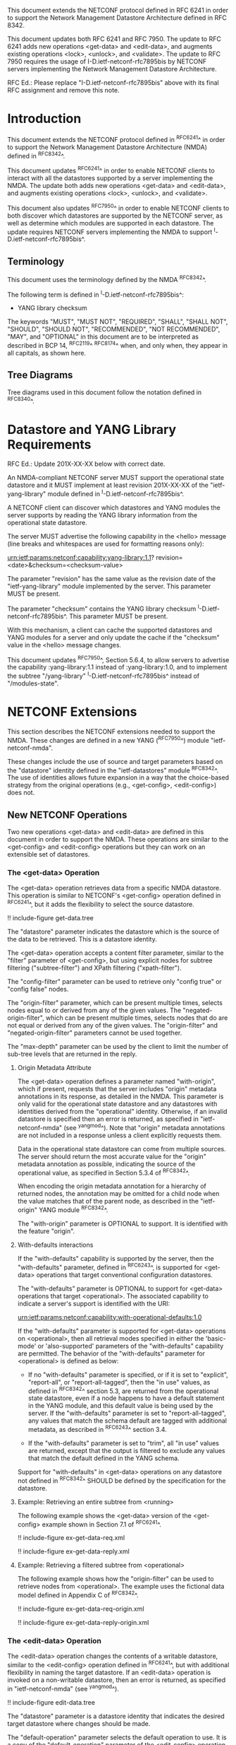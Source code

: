 #
# NMDA Changes for NETCONF
#

This document extends the NETCONF protocol defined in RFC 6241 in
order to support the Network Management Datastore Architecture
defined in RFC 8342.

This document updates both RFC 6241 and RFC 7950.  The update to
RFC 6241 adds new operations <get-data> and <edit-data>, and
augments existing operations <lock>, <unlock>, and <validate>.
The update to RFC 7950 requires the usage of I-D.ietf-netconf-rfc7895bis
by NETCONF servers implementing the Network Management Datastore
Architecture.

RFC Ed.: Please replace "I-D.ietf-netconf-rfc7895bis" above with
its final RFC assignment and remove this note.

* Introduction

This document extends the NETCONF protocol defined in ^RFC6241^ in
order to support the Network Management Datastore Architecture (NMDA)
defined in ^RFC8342^.

This document updates ^RFC6241^ in order to enable NETCONF clients to
interact with all the datastores supported by a server implementing
the NMDA.  The update both adds new operations <get-data> and
<edit-data>, and augments existing operations <lock>, <unlock>, and
<validate>.

This document also updates ^RFC7950^ in order to enable NETCONF
clients to both discover which datastores are supported by the
NETCONF server, as well as determine which modules are supported
in each datastore.  The update requires NETCONF servers implementing
the NMDA to support ^I-D.ietf-netconf-rfc7895bis^.

** Terminology

This document uses the terminology defined by the NMDA
^RFC8342^.

The following term is defined in ^I-D.ietf-netconf-rfc7895bis^:

- YANG library checksum

The keywords "MUST", "MUST NOT", "REQUIRED", "SHALL", "SHALL NOT",
"SHOULD", "SHOULD NOT", "RECOMMENDED", "NOT RECOMMENDED", "MAY", and
"OPTIONAL" in this document are to be interpreted as described in BCP
14, ^RFC2119^ ^RFC8174^ when, and only when, they appear in all capitals,
as shown here.

** Tree Diagrams

Tree diagrams used in this document follow the notation defined in
^RFC8340^.

* Datastore and YANG Library Requirements

RFC Ed.: Update 201X-XX-XX below with correct date.

An NMDA-compliant NETCONF server MUST support the operational state
datastore and it MUST implement at least revision 201X-XX-XX of the
"ietf-yang-library" module defined in ^I-D.ietf-netconf-rfc7895bis^.

A NETCONF client can discover which datastores and YANG modules the
server supports by reading the YANG library information from the
operational state datastore.

The server MUST advertise the following capability in the <hello>
message (line breaks and whitespaces are used for formatting reasons
only):

  urn:ietf:params:netconf:capability:yang-library:1.1?
    revision=<date>&checksum=<checksum-value>

The parameter "revision" has the same value as the revision date of
the "ietf-yang-library" module implemented by the server.  This
parameter MUST be present.

The parameter "checksum" contains the YANG library checksum
^I-D.ietf-netconf-rfc7895bis^.  This parameter MUST be present.

With this mechanism, a client can cache the supported datastores and
YANG modules for a server and only update the cache if the "checksum"
value in the <hello> message changes.

This document updates ^RFC7950^, Section 5.6.4, to allow servers to
advertise the capability :yang-library:1.1 instead of
:yang-library:1.0, and to implement the subtree "/yang-library"
^I-D.ietf-netconf-rfc7895bis^ instead of "/modules-state".

* NETCONF Extensions

This section describes the NETCONF extensions needed to support the
NMDA.  These changes are defined in a new YANG (^RFC7950^) module
"ietf-netconf-nmda".

These changes include the use of source and target parameters based on
the "datastore" identity defined in the "ietf-datastores" module
^RFC8342^.  The use of identities allows
future expansion in a way that the choice-based strategy from the
original operations (e.g., <get-config>, <edit-config>) does not.

** New NETCONF Operations

Two new operations <get-data> and <edit-data> are defined in this
document in order to support the NMDA. These operations are similar
to the <get-config> and <edit-config> operations but they can work
on an extensible set of datastores.

*** The <get-data> Operation

The <get-data> operation retrieves data from a specific NMDA
datastore.  This operation is similar to NETCONF's <get-config>
operation defined in ^RFC6241^, but it adds the flexibility to
select the source datastore.

!! include-figure get-data.tree

The "datastore" parameter indicates the datastore which is the source
of the data to be retrieved.  This is a datastore identity.

The <get-data> operation accepts a content filter parameter, similar
to the "filter" parameter of <get-config>, but using explicit nodes
for subtree filtering ("subtree-filter") and XPath filtering
("xpath-filter").

The "config-filter" parameter can be used to retrieve only "config
true" or "config false" nodes.

The "origin-filter" parameter, which can be present multiple times,
selects nodes equal to or derived from any of the given values. The
"negated-origin-filter", which can be present multiple times, selects
nodes that do are not equal or derived from any of the given values.
The "origin-filter" and "negated-origin-filter" parameters cannot be
used together.

The "max-depth" parameter can be used by the client to limit the
number of sub-tree levels that are returned in the reply.

**** Origin Metadata Attribute

The <get-data> operation defines a parameter named "with-origin",
which if present, requests that the server includes "origin" metadata
annotations in its response, as detailed in the NMDA.  This parameter
is only valid for the operational state datastore and any datastores
with identities derived from the "operational" identity.  Otherwise,
if an invalid datastore is specified then an error is returned, as
specified in "ietf-netconf-nmda" (see ^yangmod^). Note that "origin"
metadata annotations are not included in a response unless a client
explicitly requests them.

Data in the operational state datastore can come from multiple
sources.  The server should return the most accurate value for the
"origin" metadata annotation as possible, indicating the source of the
operational value, as specified in Section 5.3.4 of
^RFC8342^.

When encoding the origin metadata annotation for a hierarchy of
returned nodes, the annotation may be omitted for a child node when
the value matches that of the parent node, as described in the
"ietf-origin" YANG module ^RFC8342^.

The "with-origin" parameter is OPTIONAL to support.  It is identified
with the feature "origin".

**** With-defaults interactions

If the "with-defaults" capability is supported by the server, then the
"with-defaults" parameter, defined in ^RFC6243^, is supported for
<get-data> operations that target conventional configuration
datastores.

The "with-defaults" parameter is OPTIONAL to support for <get-data>
operations that target <operational>.  The associated capability to
indicate a server's support is identified with the URI:

  urn:ietf:params:netconf:capability:with-operational-defaults:1.0

If the "with-defaults" parameter is supported for <get-data>
operations on <operational>, then all retrieval modes specified in
either the 'basic-mode' or 'also-supported' parameters of the
"with-defaults" capability are permitted.  The behavior of the
"with-defaults" parameter for <operational> is defined as below:

- If no "with-defaults" parameter is specified, or if it is set to
  "explicit", "report-all", or "report-all-tagged", then the "in use"
  values, as defined in ^RFC8342^ section
  5.3, are returned from the operational state datastore, even if a
  node happens to have a default statement in the YANG module, and
  this default value is being used by the server.  If the
  "with-defaults" parameter is set to "report-all-tagged", any values
  that match the schema default are tagged with additional metadata,
  as described in ^RFC6243^ section 3.4.

- If the "with-defaults" parameter is set to "trim", all "in use"
  values are returned, except that the output is filtered to exclude
  any values that match the default defined in the YANG schema.

Support for "with-defaults" in <get-data> operations on any datastore
not defined in ^RFC8342^ SHOULD be defined
by the specification for the datastore.

**** Example: Retrieving an entire subtree from <running>

The following example shows the <get-data> version of the <get-config>
example shown in Section 7.1 of ^RFC6241^.

!! include-figure ex-get-data-req.xml

!! include-figure ex-get-data-reply.xml

**** Example: Retrieving a filtered subtree from <operational>

The following example shows how the "origin-filter" can be
used to retrieve nodes from <operational>.  The example uses the
fictional data model defined in Appendix C of ^RFC8342^.

!! include-figure ex-get-data-req-origin.xml

!! include-figure ex-get-data-reply-origin.xml

*** The <edit-data> Operation

The <edit-data> operation changes the contents of a writable
datastore, similar to the <edit-config> operation defined in
^RFC6241^, but with additional flexibility in naming the target
datastore. If an <edit-data> operation is invoked on a non-writable
datastore, then an error is returned, as specified in
"ietf-netconf-nmda" (see ^yangmod^).

!! include-figure edit-data.tree

The "datastore" parameter is a datastore identity that indicates the
desired target datastore where changes should be made.

The "default-operation" parameter selects the default operation to
use.  It is a copy of the "default-operation" parameter of the
<edit-config> operation.

The "edit-content" parameter specifies the content for the edit
operation.  It mirrors the "edit-content" choice of the <edit-config>
operation.  Note, however, that the "config" element in the
"edit-content" choice of <edit-data> uses "anydata" (introduced in
YANG 1.1) while the "config" element in the "edit-content" choice of
<edit-config> used "anyxml".

The <edit-data> operation does not support the "error-option" and the
"test-option" parameters that were part of the <edit-config>
operation. The error behaviour of <edit-data> corresponds to the
"error-option" "rollback-on-error".

If the "with-defaults" capability is supported by the server, the
semantics of editing modes is the same as for <edit-config>, as
described in section 4.5.2 of ^RFC6243^.

Semantics for "with-defaults" in <edit-data> operations on any non
conventional configuration datastores SHOULD be defined by the
specification for the datastore.

**** Example: Setting a leaf of an interface in <running>

The following example shows the <edit-data> version of the first
<edit-config> example in Section 7.2 of ^RFC6241^, setting the
MTU to 1500 on an interface named "Ethernet0/0" in the running
configuration datastore.

!! include-figure ex-edit-data-req.xml

!! include-figure ex-edit-data-reply.xml

The other <edit-config> examples shown in Section 7.2 can be
translated to <edit-data> examples in a similar way.

** Augmentations to NETCONF Operations

Several of the operations defined in the base NETCONF YANG module
"ietf-netconf" ^RFC6241^ may be used with new datastores.  Hence, the
<lock>, <unlock>, and <validate> operations are augmented with a new
"datastore" leaf that can select the desired datastore.  If a <lock>,
<unlock>, or <validate> operation is not supported on a particular
datastore then an error is returned, as specified in
"ietf-netconf-nmda" (see ^yangmod^).

* NETCONF Datastores YANG Module @yangmod@

This module imports definitions from ^RFC6991^, ^RFC6241^, ^RFC6243^,
and ^RFC8342^.

RFC Ed.: update the date below with the date of RFC publication and
remove this note.

!! include-yang ietf-netconf-nmda.yang

* IANA Considerations

This document registers two capability identifier URNs in the "Network
Configuration Protocol (NETCONF) Capability URNs" registry:

  Index
  Capability Identifier
  ---------------------
  :yang-library
  urn:ietf:params:netconf:capability:yang-library:1.1

  :with-operational-defaults
  urn:ietf:params:netconf:capability:with-operational-defaults:1.0

This document registers a URI in the "IETF XML Registry" ^RFC3688^.
Following the format in RFC 3688, the following registration has been
made.

  URI: urn:ietf:params:xml:ns:yang:ietf-netconf-nmda

  Registrant Contact: The IESG.

  XML: N/A, the requested URI is an XML namespace.

This document registers a YANG module in the "YANG Module Names"
registry ^RFC6020^.

  name:         ietf-netconf-nmda
  namespace:    urn:ietf:params:xml:ns:yang:ietf-netconf-nmda
  prefix:       ncds
  reference:    RFC XXXX

* Security Considerations

The YANG module defined in this document extends the base operations
of the NETCONF ^RFC6241^ protocol. The lowest NETCONF layer is the
secure transport layer and the mandatory-to-implement secure transport
is Secure Shell (SSH) ^RFC6242^.

The network configuration access control model
^RFC8341^ provides the means to restrict access
for particular NETCONF users to a preconfigured subset of all
available NETCONF protocol operations and content.

The security considerations for the base NETCONF protocol operations
(see Section 9 of ^RFC6241^) apply to the new NETCONF <get-data> and
<edit-data> operations defined in this document.

# *! start-appendix
#
# * Examples

{{document:
    name ;
    ipr trust200902;
    category std;
    references references.xml;
    updates 6241, 7950;
    title "NETCONF Extensions to Support the Network Management Datastore Architecture";
    contributor "author:Martin Bjorklund:Tail-f Systems:mbj@tail-f.com";
    contributor "author:Juergen Schoenwaelder:Jacobs University:j.schoenwaelder@jacobs-university.de";
    contributor "author:Phil Shafer:Juniper Networks:phil@juniper.net";
    contributor "author:Kent Watsen:Juniper Networks:kwatsen@juniper.net";
    contributor "author:Robert Wilton:Cisco Systems:rwilton@cisco.com";
}}
